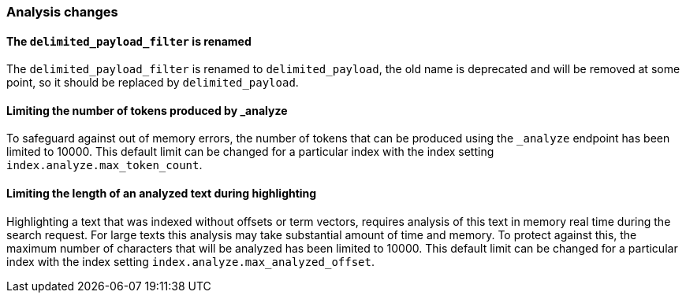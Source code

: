 [[breaking_70_analysis_changes]]
=== Analysis changes

==== The `delimited_payload_filter` is renamed

The `delimited_payload_filter` is renamed to `delimited_payload`, the old name is 
deprecated and will be removed at some point, so it should be replaced by 
`delimited_payload`.


==== Limiting the number of tokens produced by _analyze

To safeguard against out of memory errors, the number of tokens that can be produced
using the `_analyze` endpoint has been limited to 10000. This default limit can be changed
for a particular index with the index setting `index.analyze.max_token_count`.


==== Limiting the length of an analyzed text during highlighting

Highlighting a text that was indexed without offsets or term vectors,
requires analysis of this text in memory real time during the search request.
For large texts this analysis may take substantial amount of time and memory.
To protect against this, the maximum number of characters that will be analyzed has been
limited to 10000. This default limit can be changed
for a particular index with the index setting `index.analyze.max_analyzed_offset`.